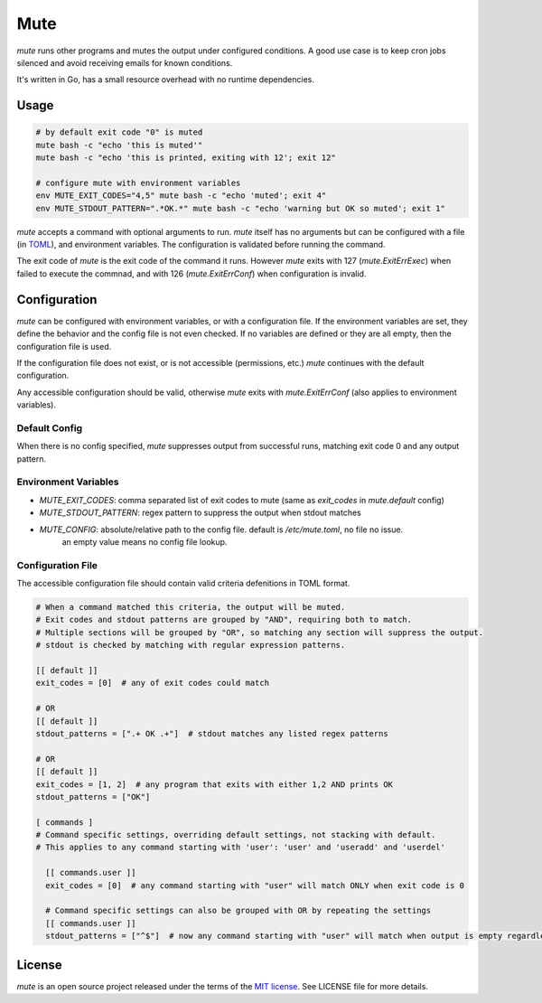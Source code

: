 ****
Mute
****

.. image:: https://travis-ci.org/farzadghanei/mute.svg?branch=master
    :target: https://travis-ci.org/farzadghanei/mute


`mute` runs other programs and mutes the output under configured
conditions. A good use case is to keep cron jobs silenced and avoid receiving
emails for known conditions.

It's written in Go, has a small resource overhead with no runtime dependencies.


Usage
-----

.. code-block::

    # by default exit code "0" is muted
    mute bash -c "echo 'this is muted'"
    mute bash -c "echo 'this is printed, exiting with 12'; exit 12"

    # configure mute with environment variables
    env MUTE_EXIT_CODES="4,5" mute bash -c "echo 'muted'; exit 4"
    env MUTE_STDOUT_PATTERN=".*OK.*" mute bash -c "echo 'warning but OK so muted'; exit 1"

`mute` accepts a command with optional arguments to run. `mute` itself
has no arguments but can be configured with a file (in `TOML <https://github.com/toml-lang/toml>`_),
and environment variables. The configuration is validated before running the command.

The exit code of `mute` is the exit code of the command it runs.
However `mute` exits with 127 (`mute.ExitErrExec`) when failed to execute the commnad,
and with 126 (`mute.ExitErrConf`) when configuration is invalid.


Configuration
-------------

`mute` can be configured with environment variables, or with a configuration file.
If the environment variables are set, they define the behavior and
the config file is not even checked. If no variables are defined or they are all empty,
then the configuration file is used.

If the configuration file does not exist, or is not accessible (permissions, etc.)
`mute` continues with the default configuration.

Any accessible configuration should be valid, otherwise `mute` exits with `mute.ExitErrConf`
(also applies to environment variables).


Default Config
==============
When there is no config specified, `mute` suppresses output from successful runs, matching
exit code 0 and any output pattern.


Environment Variables
=====================


* `MUTE_EXIT_CODES`: comma separated list of exit codes to mute (same as `exit_codes` in `mute.default` config)
* `MUTE_STDOUT_PATTERN`: regex pattern to suppress the output when stdout matches
* `MUTE_CONFIG`: absolute/relative path to the config file. default is `/etc/mute.toml`, no file no issue.
   an empty value means no config file lookup.


Configuration File
===================

The accessible configuration file should contain valid criteria defenitions in TOML format.


.. code-block::

    # When a command matched this criteria, the output will be muted.
    # Exit codes and stdout patterns are grouped by "AND", requiring both to match.
    # Multiple sections will be grouped by "OR", so matching any section will suppress the output.
    # stdout is checked by matching with regular expression patterns.

    [[ default ]]
    exit_codes = [0]  # any of exit codes could match

    # OR
    [[ default ]]
    stdout_patterns = [".+ OK .+"]  # stdout matches any listed regex patterns

    # OR
    [[ default ]]
    exit_codes = [1, 2]  # any program that exits with either 1,2 AND prints OK
    stdout_patterns = ["OK"]

    [ commands ]
    # Command specific settings, overriding default settings, not stacking with default.
    # This applies to any command starting with 'user': 'user' and 'useradd' and 'userdel'

      [[ commands.user ]]
      exit_codes = [0]  # any command starting with "user" will match ONLY when exit code is 0

      # Command specific settings can also be grouped with OR by repeating the settings
      [[ commands.user ]]
      stdout_patterns = ["^$"]  # now any command starting with "user" will match when output is empty regardless of exit code



License
-------

`mute` is an open source project released under the terms of the `MIT license <https://opensource.org/licenses/MIT>`_.
See LICENSE file for more details.
